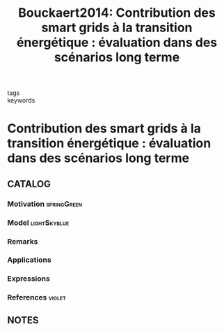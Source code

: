 #+TITLE: Bouckaert2014: Contribution des smart grids à la transition énergétique : évaluation dans des scénarios long terme
#+ROAM_KEY: cite:Bouckaert2014
#+ROAM_TAGS: article

- tags ::
- keywords ::


* Contribution des smart grids à la transition énergétique : évaluation dans des scénarios long terme
  :PROPERTIES:
  :Custom_ID: Bouckaert2014
  :URL:
  :AUTHOR: Bouckaert, S.
  :NOTER_DOCUMENT: ../../docsThese/bibliography/Bouckaert2014.pdf
  :NOTER_PAGE:
  :END:

** CATALOG

*** Motivation :springGreen:
*** Model :lightSkyblue:
*** Remarks
*** Applications
*** Expressions
*** References :violet:

** NOTES

